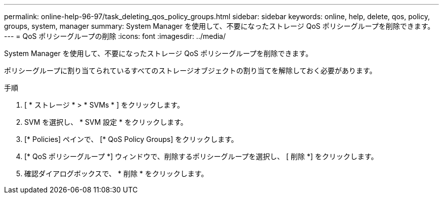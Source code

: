 ---
permalink: online-help-96-97/task_deleting_qos_policy_groups.html 
sidebar: sidebar 
keywords: online, help, delete, qos, policy, groups, system, manager 
summary: System Manager を使用して、不要になったストレージ QoS ポリシーグループを削除できます。 
---
= QoS ポリシーグループの削除
:icons: font
:imagesdir: ../media/


[role="lead"]
System Manager を使用して、不要になったストレージ QoS ポリシーグループを削除できます。

ポリシーグループに割り当てられているすべてのストレージオブジェクトの割り当てを解除しておく必要があります。

.手順
. [ * ストレージ * > * SVMs * ] をクリックします。
. SVM を選択し、 * SVM 設定 * をクリックします。
. [* Policies] ペインで、 [* QoS Policy Groups] をクリックします。
. [* QoS ポリシーグループ *] ウィンドウで、削除するポリシーグループを選択し、 [ 削除 *] をクリックします。
. 確認ダイアログボックスで、 * 削除 * をクリックします。

